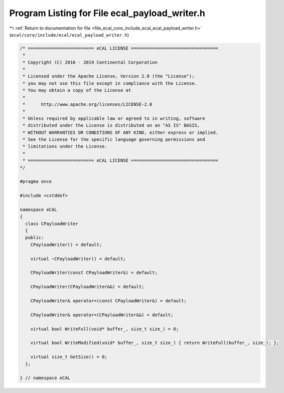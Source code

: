 
.. _program_listing_file_ecal_core_include_ecal_ecal_payload_writer.h:

Program Listing for File ecal_payload_writer.h
==============================================

|exhale_lsh| :ref:`Return to documentation for file <file_ecal_core_include_ecal_ecal_payload_writer.h>` (``ecal/core/include/ecal/ecal_payload_writer.h``)

.. |exhale_lsh| unicode:: U+021B0 .. UPWARDS ARROW WITH TIP LEFTWARDS

.. code-block:: cpp

   /* ========================= eCAL LICENSE =================================
    *
    * Copyright (C) 2016 - 2019 Continental Corporation
    *
    * Licensed under the Apache License, Version 2.0 (the "License");
    * you may not use this file except in compliance with the License.
    * You may obtain a copy of the License at
    * 
    *      http://www.apache.org/licenses/LICENSE-2.0
    * 
    * Unless required by applicable law or agreed to in writing, software
    * distributed under the License is distributed on an "AS IS" BASIS,
    * WITHOUT WARRANTIES OR CONDITIONS OF ANY KIND, either express or implied.
    * See the License for the specific language governing permissions and
    * limitations under the License.
    *
    * ========================= eCAL LICENSE =================================
   */
   
   #pragma once
   
   #include <cstddef>
   
   namespace eCAL
   {
     class CPayloadWriter
     {
     public:
       CPayloadWriter() = default;
   
       virtual ~CPayloadWriter() = default;
   
       CPayloadWriter(const CPayloadWriter&) = default;
   
       CPayloadWriter(CPayloadWriter&&) = default;
   
       CPayloadWriter& operator=(const CPayloadWriter&) = default;
   
       CPayloadWriter& operator=(CPayloadWriter&&) = default;
   
       virtual bool WriteFull(void* buffer_, size_t size_) = 0;
   
       virtual bool WriteModified(void* buffer_, size_t size_) { return WriteFull(buffer_, size_); };
   
       virtual size_t GetSize() = 0;
     };
   
   } // namespace eCAL
